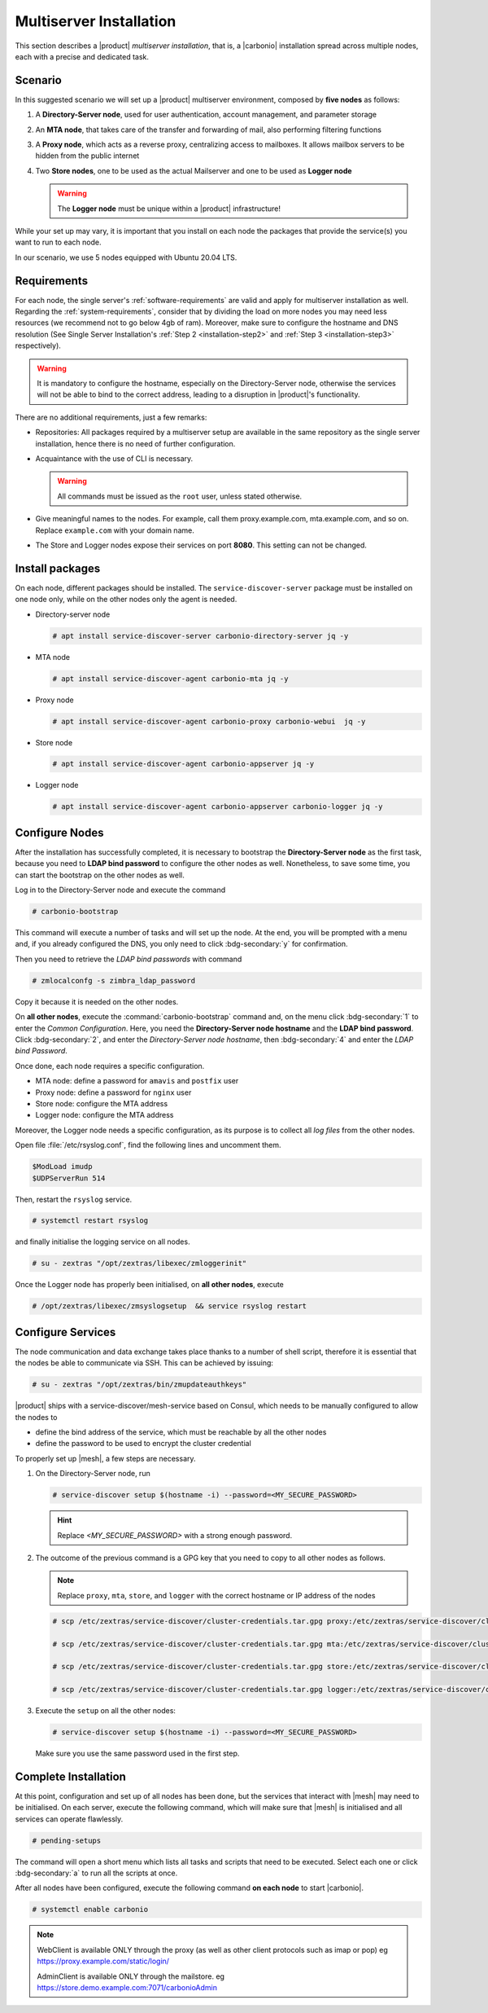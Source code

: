 Multiserver Installation
========================

This section describes a |product| `multiserver installation`, that
is, a |carbonio| installation spread across multiple nodes, each with
a precise and dedicated task.

Scenario
--------

In this suggested scenario we will set up a |product| multiserver
environment, composed by **five nodes** as follows:

#. A **Directory-Server node**, used for user authentication, account management, and parameter storage
#. An **MTA node**, that takes care of the transfer and forwarding of mail, also performing filtering functions
#. A **Proxy node**, which acts as a reverse proxy, centralizing access to mailboxes.
   It allows mailbox servers to be hidden from the public internet
#. Two **Store nodes**, one to be used as the actual Mailserver and
   one to be used as **Logger node**

   .. warning:: The **Logger node** must be unique within a |product| infrastructure!

While your set up may vary, it is important that you install on each
node the packages that provide the service(s) you want to run to each
node.

In our scenario, we use 5 nodes equipped with Ubuntu 20.04 LTS.

Requirements
------------

For each node, the single server's :ref:`software-requirements` are valid and apply for multiserver
installation as well. Regarding the :ref:`system-requirements`, consider that
by dividing the load on more nodes you may need less resources
(we recommend not to go below 4gb of ram). Moreover, make sure to configure the hostname
and DNS resolution (See Single Server Installation's :ref:`Step 2
<installation-step2>` and :ref:`Step 3 <installation-step3>`
respectively).

.. warning:: It is mandatory to configure the hostname, especially on
   the Directory-Server node, otherwise the services will not be able to bind to
   the correct address, leading to a disruption in |product|\'s
   functionality.

There are no additional requirements, just a few remarks:

* Repositories: All packages required by a multiserver setup are
  available in the same repository as the single server installation,
  hence there is no need of further configuration.

* Acquaintance with the use of CLI is necessary.

  .. warning:: All commands must be issued as the ``root`` user, unless
     stated otherwise.

* Give meaningful names to the nodes. For example, call them
  proxy.example.com, mta.example.com, and so on. Replace
  ``example.com`` with your domain name.

* The Store and Logger nodes expose their services on port
  **8080**. This setting can not be changed.

Install packages
----------------

On each node, different packages should be installed. The
``service-discover-server`` package must be installed on one node
only, while on the other nodes only the agent is needed.


* Directory-server node

  .. code:: console

     # apt install service-discover-server carbonio-directory-server jq -y

* MTA node

  .. code:: console

     # apt install service-discover-agent carbonio-mta jq -y

* Proxy node

  .. code:: console

     # apt install service-discover-agent carbonio-proxy carbonio-webui  jq -y

* Store node

  .. code:: console

     # apt install service-discover-agent carbonio-appserver jq -y

* Logger node

  .. code:: console

     # apt install service-discover-agent carbonio-appserver carbonio-logger jq -y

Configure Nodes
---------------

After the installation has successfully completed, it is necessary to
bootstrap the **Directory-Server node** as the first task, because you need to
**LDAP bind password** to configure the other nodes as
well. Nonetheless, to save some time, you can start the bootstrap on
the other nodes as well.

Log in to the Directory-Server node and execute the command

.. code:: console

   # carbonio-bootstrap

This command will execute a number of tasks and will set up the
node. At the end, you will be prompted with a menu and, if you already
configured the DNS, you only need to click :bdg-secondary:`y` for
confirmation.

Then you need to retrieve the *LDAP bind passwords* with command

.. code:: console

   # zmlocalconfg -s zimbra_ldap_password

Copy it because it is needed on the other nodes.

On **all other nodes**, execute the :command:`carbonio-bootstrap` command
and, on the menu click :bdg-secondary:`1` to enter the *Common
Configuration*. Here, you need the **Directory-Server node hostname** and the
**LDAP bind password**. Click :bdg-secondary:`2`, and enter the *Directory-Server
node hostname*, then :bdg-secondary:`4` and enter the *LDAP bind
Password*.

Once done, each node requires a specific configuration.

* MTA node: define a  password for ``amavis`` and ``postfix`` user

* Proxy node: define a password for ``nginx`` user

* Store node: configure the MTA address

* Logger node: configure the MTA address

Moreover, the Logger node needs a specific configuration, as its
purpose is to collect all *log files* from the other nodes.

Open file :file:`/etc/rsyslog.conf`, find the following lines and
uncomment them.

.. code::

   $ModLoad imudp
   $UDPServerRun 514

Then, restart the ``rsyslog`` service.

.. code:: bash

   # systemctl restart rsyslog

and finally initialise the logging service on all nodes.

.. code:: bash

   # su - zextras "/opt/zextras/libexec/zmloggerinit"

Once the Logger node has properly been initialised, on **all other
nodes**, execute

.. code:: bash

   # /opt/zextras/libexec/zmsyslogsetup  && service rsyslog restart


Configure Services
------------------


The node communication and data exchange takes place thanks to a
number of shell script, therefore it is essential that the nodes
be able to communicate via SSH. This can be achieved by issuing:

.. code:: bash

   # su - zextras "/opt/zextras/bin/zmupdateauthkeys"

|product| ships with a service-discover/mesh-service based on Consul,
which needs to be manually configured to allow the nodes to

* define the bind address of the service, which must be reachable by
  all the other nodes

* define the password to be used to encrypt the cluster credential

To properly set up |mesh|, a few steps are necessary.

#. On the Directory-Server node, run

   .. code:: console

      # service-discover setup $(hostname -i) --password=<MY_SECURE_PASSWORD>

   .. hint:: Replace *<MY_SECURE_PASSWORD>* with a strong enough password.

#. The outcome of the previous  command is a GPG key that you need to copy to
   all other nodes as follows.

   .. note:: Replace ``proxy``, ``mta``, ``store``, and ``logger``
      with the correct hostname or IP address of the nodes

   .. code:: console

      # scp /etc/zextras/service-discover/cluster-credentials.tar.gpg proxy:/etc/zextras/service-discover/cluster-credentials.tar.gpg

      # scp /etc/zextras/service-discover/cluster-credentials.tar.gpg mta:/etc/zextras/service-discover/cluster-credentials.tar.gpg

      # scp /etc/zextras/service-discover/cluster-credentials.tar.gpg store:/etc/zextras/service-discover/cluster-credentials.tar.gpg

      # scp /etc/zextras/service-discover/cluster-credentials.tar.gpg logger:/etc/zextras/service-discover/cluster-credentials.tar.gpg

#. Execute the ``setup`` on all the other nodes:

   .. code:: console

      # service-discover setup $(hostname -i) --password=<MY_SECURE_PASSWORD>

   Make sure you use the same password used in the first step.

Complete Installation
---------------------


At this point, configuration and set up of all nodes has been done,
but the services that interact with |mesh| may need to be
initialised. On each server, execute the following command, which will
make sure that |mesh| is initialised and all services can operate
flawlessly.

.. code:: console

   # pending-setups

The command will open a short menu which lists all tasks and scripts that
need to be executed. Select each one or click :bdg-secondary:`a` to
run all the scripts at once.

After all nodes have been configured, execute the following command
**on each node** to start |carbonio|.


.. code:: console

   # systemctl enable carbonio


.. note:: WebClient is available ONLY through the proxy (as well as other client protocols such as imap or pop)
   eg https://proxy.example.com/static/login/

   AdminClient is available ONLY through the mailstore.
   eg https://store.demo.example.com:7071/carbonioAdmin
